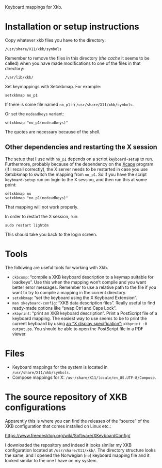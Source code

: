 Keyboard mappings for Xkb.

* Installation or setup instructions

Copy whatever xkb files you have to the directory:

#+BEGIN_EXAMPLE
/usr/share/X11/xkb/symbols
#+END_EXAMPLE

Remember to remove the files in this directory (/the cache/ it seems to
be called) when you have made modifications to one of the files in that
directory:

#+BEGIN_EXAMPLE
/var/lib/xkb/
#+END_EXAMPLE

Set keymappings with Setxkbmap.  For example:

#+BEGIN_SRC shell
setxkbmap no_p1
#+END_SRC

If there is some file named ~no_p1~ in ~/usr/share/X11/xkb/symbols~.

Or set the ~nodeadkeys~ variant:

#+BEGIN_SRC shell
setxkbmap "no_p1(nodeadkeys)"
#+END_SRC

The quotes are necessary because of the shell.

** Other dependencies and restarting the X session

The setup that I use with ~no_p1~ depends on a script ~keyboard-setup~
to run.  Furthermore, probably because of the dependency on the [[https://github.com/alols/xcape][Xcape]]
program (if I recall correctly), the X server needs to be restarted in
case you use Setxbkmap to switch the mapping from ~no_p1~.  So if you
have the script ~keyboard-setup~ run on login to the X session, and then
run this at some point:

#+BEGIN_SRC shell
setxkbmap no
setxkbmap "no_p1(nodeadkeys)"
#+END_SRC

That mapping will not work properly.

In order to restart the X session, run:

#+BEGIN_SRC shell
sudo restart lightdm
#+END_SRC

This should take you back to the login screen.

* Tools

The following are useful tools for working with Xkb.

- ~ckbcomp~: “compile a XKB keyboard description to a keymap suitable
  for loadkeys”.  Use this when the mapping won’t compile and you want
  better error messages.  Remember to use a relative path to the file if
  you want to try to compile a mapping in the current directory.
- ~setxkbmap~: “set the keyboard using the X Keyboard Extension”.
- ~man xkeyboard-config~: “XKB data description files”.  Really useful to
  find ready-made options like “swap Ctrl and Caps Lock”.
- ~xkbprint~: “print an XKB keyboard description”.  Print a PostScript
  file of a keyboard mapping.  The easiest way to use seems to be to
  print the current keyboard by using [[https://askubuntu.com/a/381393/136104][an “X display specification”:]]
  ~xkbprint :0 output.ps~.  You should be able to open the PostScript
  file in a PDF viewer.

* Files

- Keyboard mappings for the system is located in ~/usr/share/X11/xkb/symbols~.
- Compose mappings for X: ~/usr/share/X11/locale/en_US.UTF-8/Compose~.

* The source repository of XKB configurations

Apparently this is where you can find the releases of the “source” of
the XKB configuration that comes installed on Linux etc.:

https://www.freedesktop.org/wiki/Software/XKeyboardConfig/

I downloaded the repository and indeed it looks similar my XKB
configuration located at ~/usr/share/X11/xkb/~.  The directory structure
looks the same, and I opened the Norwegian (~no~) keyboard mapping file
and it looked similar to the one I have on my system.
